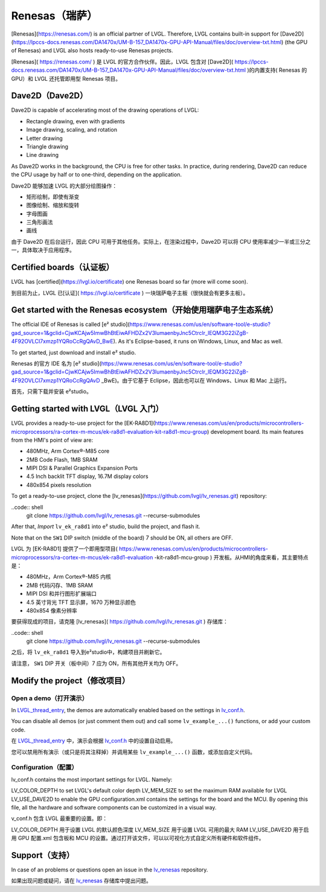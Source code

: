 ===============
Renesas（瑞萨）
===============

.. raw:: html

   <details>
     <summary>显示原文</summary>

[Renesas](https://renesas.com/) is an official partner of LVGL.
Therefore, LVGL contains built-in support for [Dave2D](https://lpccs-docs.renesas.com/DA1470x/UM-B-157_DA1470x-GPU-API-Manual/files/doc/overview-txt.html) (the GPU of Renesas)
and LVGL also hosts ready-to-use Renesas projects.

.. raw:: html

   </details>
   <br>


[Renesas]( https://renesas.com/ ) 是 LVGL 的官方合作伙伴。因此，LVGL 包含对 [Dave2D]( https://lpccs-docs.renesas.com/DA1470x/UM-B-157_DA1470x-GPU-API-Manual/files/doc/overview-txt.html )的内置支持( Renesas 的 GPU）和 LVGL 还托管即用型 Renesas 项目。


Dave2D（Dave2D）
----------------

.. raw:: html

   <details>
     <summary>显示原文</summary>

Dave2D is capable of accelerating most of the drawing operations of LVGL:

- Rectangle drawing, even with gradients
- Image drawing, scaling, and rotation
- Letter drawing
- Triangle drawing
- Line drawing

As Dave2D works in the background, the CPU is free for other tasks. In practice, during rendering, Dave2D can reduce the CPU usage by half or to one-third, depending on the application.

.. raw:: html

   </details>
   <br>


Dave2D 能够加速 LVGL 的大部分绘图操作：

- 矩形绘制，即使有渐变
- 图像绘制、缩放和旋转
- 字母图画
- 三角形画法
- 画线

由于 Dave2D 在后台运行，因此 CPU 可用于其他任务。实际上，在渲染过程中，Dave2D 可以将 CPU 使用率减少一半或三分之一，具体取决于应用程序。


Certified boards（认证板）
-------------------------

.. raw:: html

   <details>
     <summary>显示原文</summary>

LVGL has [certified](https://lvgl.io/certificate) one Renesas board so far (more will come soon).

.. raw:: html

   </details>
   <br>


到目前为止，LVGL 已[认证]( https://lvgl.io/certificate ) 一块瑞萨电子主板（很快就会有更多主板）。


.. raw:: html

  <iframe width="560" height="315" src="https://www.youtube.com/embed/LHPIqBV_MGA?si=mtW3g-av56bCdR4k" title="YouTube video player" frameborder="0" allow="accelerometer; autoplay; clipboard-write; encrypted-media; gyroscope; picture-in-picture; web-share" referrerpolicy="strict-origin-when-cross-origin" allowfullscreen></iframe>

Get started with the Renesas ecosystem（开始使用瑞萨电子生态系统）
----------------------------------------------------------------

.. raw:: html

   <details>
     <summary>显示原文</summary>

The official IDE of Renesas is called [e² studio](https://www.renesas.com/us/en/software-tool/e-studio?gad_source=1&gclid=CjwKCAjw5ImwBhBtEiwAFHDZx2V3lumaenbyJnc5Ctrclr_lEQM3G22iZgB-4F92OVLCI7xmzp1YQRoCcRgQAvD_BwE). As it's Eclipse-based, it runs on Windows, Linux, and Mac as well.

To get started, just download and install e² studio.

.. raw:: html

   </details>
   <br>


Renesas 的官方 IDE 名为 [e² studio](https://www.renesas.com/us/en/software-tool/e-studio?gad_source=1&gclid=CjwKCAjw5ImwBhBtEiwAFHDZx2V3lumaenbyJnc5Ctrclr_lEQM3G22iZgB-4F92OVLCI7xmzp1YQRoCcRgQAvD _BwE)。由于它基于 Eclipse，因此也可以在 Windows、Linux 和 Mac 上运行。

首先，只需下载并安装 e²studio。


Getting started with LVGL（LVGL 入门）
-------------------------------------

.. raw:: html

   <details>
     <summary>显示原文</summary>

LVGL provides a ready-to-use project for the [EK-RA8D1](https://www.renesas.com/us/en/products/microcontrollers-microprocessors/ra-cortex-m-mcus/ek-ra8d1-evaluation-kit-ra8d1-mcu-group) development board. Its main features from the HMI's point of view are:

- 480MHz, Arm Cortex®-M85 core
- 2MB Code Flash, 1MB SRAM
- MIPI DSI & Parallel Graphics Expansion Ports
- 4.5 Inch backlit TFT display, 16.7M display colors
- 480x854 pixels resolution

To get a ready-to-use project, clone the [lv_renesas](https://github.com/lvgl/lv_renesas.git) repository:

..code:: shell
  git clone https://github.com/lvgl/lv_renesas.git --recurse-submodules

After that, *Import* ``lv_ek_ra8d1`` into e² studio, build the project, and flash it.

Note that on the ``SW1`` DIP switch (middle of the board) 7 should be ON, all others are OFF.

.. raw:: html

   </details>
   <br>


LVGL 为 [EK-RA8D1] 提供了一个即用型项目( https://www.renesas.com/us/en/products/microcontrollers-microprocessors/ra-cortex-m-mcus/ek-ra8d1-evaluation -kit-ra8d1-mcu-group ) 开发板。从HMI的角度来看，其主要特点是：

- 480MHz，Arm Cortex®-M85 内核
- 2MB 代码闪存、1MB SRAM
- MIPI DSI 和并行图形扩展端口
- 4.5 英寸背光 TFT 显示屏，1670 万种显示颜色
- 480x854 像素分辨率

要获得现成的项目，请克隆 [lv_renesas]( https://github.com/lvgl/lv_renesas.git ) 存储库：

..code:: shell
  git clone https://github.com/lvgl/lv_renesas.git --recurse-submodules

之后，将 ``lv_ek_ra8d1`` 导入到e²studio中，构建项目并刷新它。

请注意， ``SW1`` DIP 开关（板中间）7 应为 ON，所有其他开关均为 OFF。


Modify the project（修改项目）
-----------------------------

Open a demo（打开演示）
~~~~~~~~~~~~~~~~~~~~~~

.. raw:: html

   <details>
     <summary>显示原文</summary>

In `LVGL_thread_entry <https://github.com/lvgl/lv_renesas/blob/master/lv_ek_ra8d1/src/LVGL_thread_entry.c>`__, the demos are automatically enabled based on the settings in `lv_conf.h <https://github.com/lvgl/lv_renesas/blob/master/lv_ek_ra8d1/src/lv_conf.h>`__.

You can disable all demos (or just comment them out) and call some ``lv_example_...()`` functions, or add your custom code.

.. raw:: html

   </details>
   <br>


在 `LVGL_thread_entry <https://github.com/lvgl/lv_renesas/blob/master/lv_ek_ra8d1/src/LVGL_thread_entry.c>`__ 中，演示会根据 `lv_conf.h <https://github.com/lvgl/lv_renesas/blob/master/lv_ek_ra8d1/src/lv_conf.h>`__ 中的设置自动启用。

您可以禁用所有演示（或只是将其注释掉）并调用某些 ``lv_example_...()`` 函数，或添加自定义代码。


Configuration（配置）
~~~~~~~~~~~~~~~~~~~~

.. raw:: html

   <details>
     <summary>显示原文</summary>

lv_conf.h contains the most important settings for LVGL. Namely:

LV_COLOR_DEPTH to set LVGL's default color depth
LV_MEM_SIZE to set the maximum RAM available for LVGL
LV_USE_DAVE2D to enable the GPU
configuration.xml contains the settings for the board and the MCU. By opening this file, all the hardware and software components can be customized in a visual way.


.. raw:: html

   </details>
   <br>


v_conf.h 包含 LVGL 最重要的设置。即：

LV_COLOR_DEPTH 用于设置 LVGL 的默认颜色深度 LV_MEM_SIZE 用于设置 LVGL 可用的最大 RAM LV_USE_DAVE2D 用于启用 GPU 配置.xml 包含板和 MCU 的设置。通过打开该文件，可以以可视化方式自定义所有硬件和软件组件。


Support（支持）
---------------

.. raw:: html

   <details>
     <summary>显示原文</summary>

In case of an problems or questions open an issue in the `lv_renesas <https://github.com/lvgl/lv_renesas/issues>`__ repository.

.. raw:: html

   </details>
   <br>


如果出现问题或疑问，请在 `lv_renesas <https://github.com/lvgl/lv_renesas/issues>`__ 存储库中提出问题。

